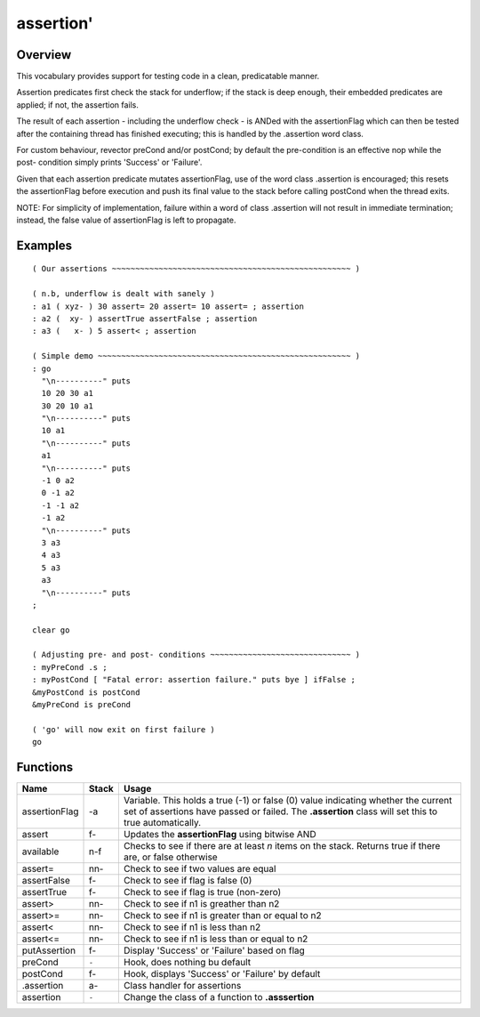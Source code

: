 ==========
assertion'
==========


--------
Overview
--------
This vocabulary provides support for testing code in a clean,
predicatable manner.

Assertion predicates first check the stack for underflow; if
the stack is deep enough, their embedded predicates are applied;
if not, the assertion fails.

The result of each assertion - including the underflow check -
is ANDed with the assertionFlag which can then be tested after
the containing thread has finished executing; this is handled by
the .assertion word class.

For custom behaviour, revector preCond and/or postCond; by
default the pre-condition is an effective nop while the post-
condition simply prints 'Success' or 'Failure'.

Given that each assertion predicate mutates assertionFlag, use
of the word class .assertion is encouraged; this resets the
assertionFlag before execution and push its final value to the
stack before calling postCond when the thread exits.

NOTE: For simplicity of implementation, failure within a word of
class .assertion will not result in immediate termination;
instead, the false value of assertionFlag is left to propagate.


--------
Examples
--------
::

  ( Our assertions ~~~~~~~~~~~~~~~~~~~~~~~~~~~~~~~~~~~~~~~~~~~~~~~~~~~ )

  ( n.b, underflow is dealt with sanely )
  : a1 ( xyz- ) 30 assert= 20 assert= 10 assert= ; assertion
  : a2 (  xy- ) assertTrue assertFalse ; assertion
  : a3 (   x- ) 5 assert< ; assertion

  ( Simple demo ~~~~~~~~~~~~~~~~~~~~~~~~~~~~~~~~~~~~~~~~~~~~~~~~~~~~~~ )
  : go
    "\n----------" puts
    10 20 30 a1
    30 20 10 a1
    "\n----------" puts
    10 a1
    "\n----------" puts
    a1
    "\n----------" puts
    -1 0 a2
    0 -1 a2
    -1 -1 a2
    -1 a2
    "\n----------" puts
    3 a3
    4 a3
    5 a3
    a3
    "\n----------" puts
  ;

  clear go

  ( Adjusting pre- and post- conditions ~~~~~~~~~~~~~~~~~~~~~~~~~~~~~~ )
  : myPreCond .s ;
  : myPostCond [ "Fatal error: assertion failure." puts bye ] ifFalse ;
  &myPostCond is postCond
  &myPreCond is preCond

  ( 'go' will now exit on first failure )
  go


---------
Functions
---------

+---------------+-------+-----------------------------------------------------+
| Name          | Stack | Usage                                               |
+===============+=======+=====================================================+
| assertionFlag | -a    | Variable. This holds a true (-1) or false (0)       |
|               |       | value indicating whether the current set of         |
|               |       | assertions have passed or failed. The **.assertion**|
|               |       | class will set this to true automatically.          |
+---------------+-------+-----------------------------------------------------+
| assert        | f-    | Updates the **assertionFlag** using bitwise AND     |
+---------------+-------+-----------------------------------------------------+
| available     | n-f   | Checks to see if there are at least *n* items on the|
|               |       | stack. Returns true if there are, or false otherwise|
+---------------+-------+-----------------------------------------------------+
| assert=       | nn-   | Check to see if two values are equal                |
+---------------+-------+-----------------------------------------------------+
| assertFalse   | f-    | Check to see if flag is false (0)                   |
+---------------+-------+-----------------------------------------------------+
| assertTrue    | f-    | Check to see if flag is true (non-zero)             |
+---------------+-------+-----------------------------------------------------+
| assert>       | nn-   | Check to see if n1 is greather than n2              |
+---------------+-------+-----------------------------------------------------+
| assert>=      | nn-   | Check to see if n1 is greater than or equal to n2   |
+---------------+-------+-----------------------------------------------------+
| assert<       | nn-   | Check to see if n1 is less than n2                  |
+---------------+-------+-----------------------------------------------------+
| assert<=      | nn-   | Check to see if n1 is less than or equal to n2      |
+---------------+-------+-----------------------------------------------------+
| putAssertion  | f-    | Display 'Success' or 'Failure' based on flag        |
+---------------+-------+-----------------------------------------------------+
| preCond       | ``-`` | Hook, does nothing bu default                       |
+---------------+-------+-----------------------------------------------------+
| postCond      | f-    | Hook, displays 'Success' or 'Failure' by default    |
+---------------+-------+-----------------------------------------------------+
| .assertion    | a-    | Class handler for assertions                        |
+---------------+-------+-----------------------------------------------------+
| assertion     | ``-`` | Change the class of a function to **.asssertion**   |
+---------------+-------+-----------------------------------------------------+

